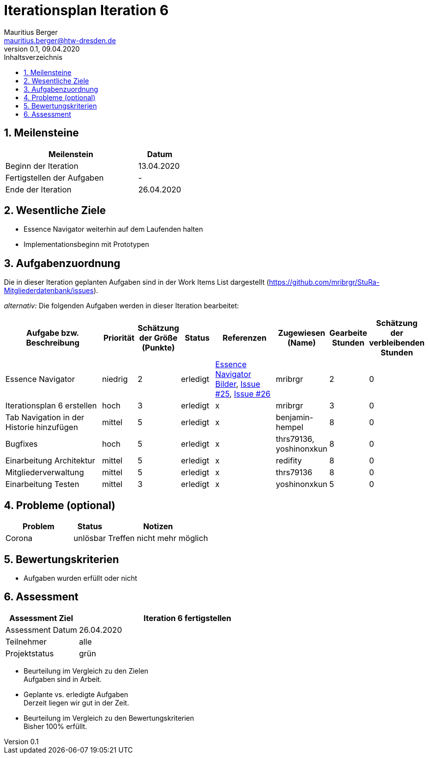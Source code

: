 = Iterationsplan Iteration 6
Mauritius Berger <mauritius.berger@htw-dresden.de>
0.1, 09.04.2020
:toc: 
:toc-title: Inhaltsverzeichnis
:sectnums:
:icons: font

== Meilensteine
//Meilensteine zeigen den Ablauf der Iteration, wie z.B. den Beginn und das Ende, Zwischen-Meilensteine, Synchronisation mit anderen Teams, Demos usw.

[%header, cols="3,1"]
|===
|Meilenstein
|Datum
|Beginn der Iteration |13.04.2020
|Fertigstellen der Aufgaben|-
|Ende der Iteration	|26.04.2020
|===


== Wesentliche Ziele
//Nennen Sie 1-5 wesentliche Ziele für die Iteration.

* Essence Navigator weiterhin auf dem Laufenden halten
* Implementationsbeginn mit Prototypen


== Aufgabenzuordnung
//Dieser Abschnitt sollte einen Verweis auf die Work Items List enthalten, die die für diese Iteration vorgesehenen Aufgaben dokumentiert sowie die Zuordnung dieser Aufgaben zu Teammitgliedern. Alternativ können die Aufgaben für die Iteration und die Zuordnung zu Teammitgliedern in nachfolgender Tabelle dokumentiert werden - je nach dem, was einfacher für die Projektbeteiligten einfacher zu finden ist.

Die in dieser Iteration geplanten Aufgaben sind in der Work Items List dargestellt (https://github.com/mribrgr/StuRa-Mitgliederdatenbank/issues).

_alternativ:_ Die folgenden Aufgaben werden in dieser Iteration bearbeitet:
[%header, cols="3,1,1,1,2,1,1,1"]
|===
|Aufgabe bzw. Beschreibung	|Priorität  	|Schätzung der Größe (Punkte) | Status | Referenzen | Zugewiesen (Name) |	Gearbeite Stunden | Schätzung der verbleibenden Stunden

// wie immer
| Essence Navigator | niedrig | 2 | erledigt | link:../../img/essenceNavigator[Essence Navigator Bilder], link:https://github.com/mribrgr/StuRa-Mitgliederdatenbank/issues/25[Issue #25], link:https://github.com/mribrgr/StuRa-Mitgliederdatenbank/issues/26[Issue #26] | mribrgr | 2 | 0
| Iterationsplan 6 erstellen | hoch | 3 | erledigt | x | mribrgr | 3 | 0

// alte Aufgaben

// neue Aufgaben
// thrs79136, yoshinonxkun, mribrgr, benjamin-hempel, reditify
| Tab Navigation in der Historie hinzufügen | mittel | 5 | erledigt | x | benjamin-hempel | 8 | 0
| Bugfixes | hoch | 5 | erledigt | x | thrs79136, yoshinonxkun | 8 | 0
| Einarbeitung Architektur | mittel | 5 | erledigt | x | redifity | 8 | 0
| Mitgliederverwaltung | mittel | 5 | erledigt | x | thrs79136 | 8 | 0
| Einarbeitung Testen | mittel | 3 | erledigt | x | yoshinonxkun | 5 | 0

|===
								
								
== Probleme (optional)
//Optional: Führen Sie alle Probleme auf, die in dieser Iteration adressiert werden sollen. Aktualisieren Sie den Status, wenn neue Probleme bei den täglichen / regelmäßigen Abstimmungen berichtet werden.

[%header, cols="2,1,3"]
|===
|Problem	| Status |	Notizen
|Corona	| unlösbar | Treffen nicht mehr möglich
|===
		

== Bewertungskriterien
//Eine kurze Beschreibung, wie Erfüllung die o.g. Ziele bewertet werden sollen.
* Aufgaben wurden erfüllt oder nicht

== Assessment
//In diesem Abschnitt werden die Ergebnisse und Maßnahmen der Bewertung erfasst und kommunziert. Die Bewertung wird üblicherweise am Ende jeder Iteration durchgeführt. Wenn Sie diese Bewertungen nicht machen, ist das Team möglicherweise nicht in der Lage,die eigene Arbeitsweise ("Way of Working") zu verbessern.

[%header, cols="1,3"]
|===
|Assessment Ziel	| Iteration 6 fertigstellen
|Assessment Datum | 26.04.2020
|Teilnehmer	| alle
|Projektstatus	| grün
|===

* Beurteilung im Vergleich zu den Zielen +
//Dokumentieren Sie, ob die angestrebten Ziele des Iterationsplans erreicht wurden.
Aufgaben sind in Arbeit.

* Geplante vs. erledigte Aufgaben +
//Zusammenfassung, ob alle für die Iteration geplanten Aufgaben bearbeitet wurden und welche Aufgaben verschoben oder hinzugefügt wurden.
Derzeit liegen wir gut in der Zeit.

* Beurteilung im Vergleich zu den Bewertungskriterien +
//Document whether you met the evaluation criteria as specified in the Iteration Plan. 
//Geben Sie an, ob Sie die o.g. Bewertungskriterien erfüllt haben. Das kann z.B. folgende Informationen enthalten: “Demo for Department X was well-received, with some concerns raised around usability,” or “495 test cases were automated with a 98% pass rate. 9 test cases were deferred because the corresponding Work Items were postponed.”
Bisher 100% erfüllt.

// * Andere Belange und Abweichungen
//Führen Sie weitere Themen auf, für die eine Bewertung durchgeführt wurde. Beispiele sind Finanzen, Zeitabweichungen oder Feedback von Stakeholdern, die nicht bereits an anderer Stelle dokumentiert wurden.
